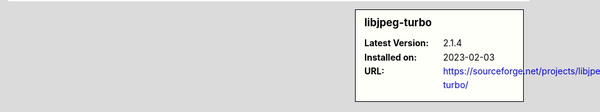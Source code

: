.. sidebar:: libjpeg-turbo

   :Latest Version: 2.1.4
   :Installed on: 2023-02-03
   :URL: https://sourceforge.net/projects/libjpeg-turbo/
